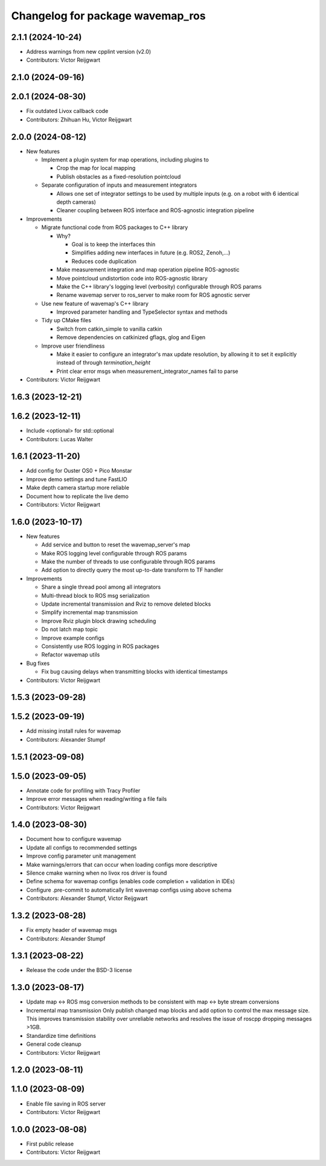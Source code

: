 ^^^^^^^^^^^^^^^^^^^^^^^^^^^^^^^^^
Changelog for package wavemap_ros
^^^^^^^^^^^^^^^^^^^^^^^^^^^^^^^^^

2.1.1 (2024-10-24)
------------------
* Address warnings from new cpplint version (v2.0)
* Contributors: Victor Reijgwart

2.1.0 (2024-09-16)
------------------

2.0.1 (2024-08-30)
------------------
* Fix outdated Livox callback code
* Contributors: Zhihuan Hu, Victor Reijgwart

2.0.0 (2024-08-12)
------------------
* New features

  * Implement a plugin system for map operations, including plugins to

    * Crop the map for local mapping
    * Publish obstacles as a fixed-resolution pointcloud

  * Separate configuration of inputs and measurement integrators

    * Allows one set of integrator settings to be used by multiple inputs (e.g. on a robot with 6 identical depth cameras)
    * Cleaner coupling between ROS interface and ROS-agnostic integration pipeline

* Improvements

  * Migrate functional code from ROS packages to C++ library

    * Why?

      * Goal is to keep the interfaces thin
      * Simplifies adding new interfaces in future (e.g. ROS2, Zenoh,...)
      * Reduces code duplication

    * Make measurement integration and map operation pipeline ROS-agnostic
    * Move pointcloud undistortion code into ROS-agnostic library
    * Make the C++ library's logging level (verbosity) configurable through ROS params
    * Rename wavemap server to ros_server to make room for ROS agnostic server

  * Use new feature of wavemap's C++ library

    * Improved parameter handling and TypeSelector syntax and methods

  * Tidy up CMake files

    * Switch from catkin_simple to vanilla catkin
    * Remove dependencies on catkinized gflags, glog and Eigen

  * Improve user friendliness

    * Make it easier to configure an integrator's max update resolution, by allowing it to set it explicitly instead of through `termination_height`
    * Print clear error msgs when measurement_integrator_names fail to parse

* Contributors: Victor Reijgwart

1.6.3 (2023-12-21)
------------------

1.6.2 (2023-12-11)
------------------
* Include <optional> for std::optional
* Contributors: Lucas Walter

1.6.1 (2023-11-20)
------------------
* Add config for Ouster OS0 + Pico Monstar
* Improve demo settings and tune FastLIO
* Make depth camera startup more reliable
* Document how to replicate the live demo
* Contributors: Victor Reijgwart

1.6.0 (2023-10-17)
------------------
* New features

  * Add service and button to reset the wavemap_server's map
  * Make ROS logging level configurable through ROS params
  * Make the number of threads to use configurable through ROS params
  * Add option to directly query the most up-to-date transform to TF handler

* Improvements

  * Share a single thread pool among all integrators
  * Multi-thread block to ROS msg serialization
  * Update incremental transmission and Rviz to remove deleted blocks
  * Simplify incremental map transmission
  * Improve Rviz plugin block drawing scheduling
  * Do not latch map topic
  * Improve example configs
  * Consistently use ROS logging in ROS packages
  * Refactor wavemap utils

* Bug fixes

  * Fix bug causing delays when transmitting blocks with identical timestamps

* Contributors: Victor Reijgwart

1.5.3 (2023-09-28)
------------------

1.5.2 (2023-09-19)
------------------
* Add missing install rules for wavemap
* Contributors: Alexander Stumpf

1.5.1 (2023-09-08)
------------------

1.5.0 (2023-09-05)
------------------
* Annotate code for profiling with Tracy Profiler
* Improve error messages when reading/writing a file fails
* Contributors: Victor Reijgwart

1.4.0 (2023-08-30)
------------------
* Document how to configure wavemap
* Update all configs to recommended settings
* Improve config parameter unit management
* Make warnings/errors that can occur when loading configs more descriptive
* Silence cmake warning when no livox ros driver is found
* Define schema for wavemap configs (enables code completion + validation in IDEs)
* Configure .pre-commit to automatically lint wavemap configs using above schema
* Contributors: Alexander Stumpf, Victor Reijgwart

1.3.2 (2023-08-28)
------------------
* Fix empty header of wavemap msgs
* Contributors: Alexander Stumpf

1.3.1 (2023-08-22)
------------------
* Release the code under the BSD-3 license

1.3.0 (2023-08-17)
------------------
* Update map <-> ROS msg conversion methods to be consistent with map <-> byte stream conversions
* Incremental map transmission
  Only publish changed map blocks and add option to control the max message size. This improves transmission stability over unreliable networks and resolves the issue of roscpp dropping messages >1GB.
* Standardize time definitions
* General code cleanup
* Contributors: Victor Reijgwart

1.2.0 (2023-08-11)
------------------

1.1.0 (2023-08-09)
------------------
* Enable file saving in ROS server
* Contributors: Victor Reijgwart

1.0.0 (2023-08-08)
------------------
* First public release
* Contributors: Victor Reijgwart
